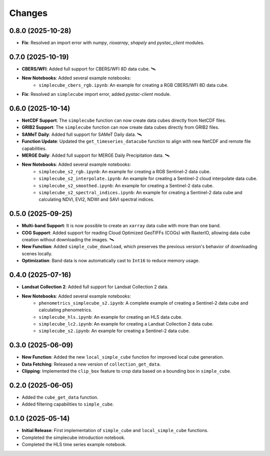 ..
    This file is part of Python simplecube package.
    Copyright (C) 2024 INPE.

    This program is free software: you can redistribute it and/or modify
    it under the terms of the GNU General Public License as published by
    the Free Software Foundation, either version 3 of the License, or
    (at your option) any later version.

    This program is distributed in the hope that it will be useful,
    but WITHOUT ANY WARRANTY; without even the implied warranty of
    MERCHANTABILITY or FITNESS FOR A PARTICULAR PURPOSE. See the
    GNU General Public License for more details.

    You should have received a copy of the GNU General Public License
    along with this program. If not, see <https://www.gnu.org/licenses/gpl-3.0.html>.


Changes
=======

0.8.0 (2025-10-28)
------------------

* **Fix**: Resolved an import error with `numpy`, `rioxarray`, `shapely` and `pystac_client` modules.


0.7.0 (2025-10-19)
------------------

* **CBERS/WFI**: Added full support for CBERS/WFI 8D data cube. 🛰️
* **New Notebooks**: Added several example notebooks:
    * ``simplecube_cbers_rgb.ipynb``: An example for creating a RGB CBERS/WFI 8D data cube.
* **Fix**: Resolved an ``simplecube`` import error, added `pystac-client` module.


0.6.0 (2025-10-14)
------------------

* **NetCDF Support**: The ``simplecube`` function can now create data cubes directly from NetCDF files.
* **GRIB2 Support**: The ``simplecube`` function can now create data cubes directly from GRIB2 files.
* **SAMeT Daily**: Added full support for SAMeT Daily data. 🛰️
* **Function Update**: Updated the ``get_timeseries_datacube`` function to align with new NetCDF and remote file capabilities.
* **MERGE Daily**: Added full support for MERGE Daily Precipitation data. 🛰️
* **New Notebooks**: Added several example notebooks:
    * ``simplecube_s2_rgb.ipynb``: An example for creating a RGB Sentinel-2 data cube.
    * ``simplecube_s2_interpolate.ipynb``: An example for creating a Sentinel-2 cloud interpolate data cube.
    * ``simplecube_s2_smoothed.ipynb``: An example for creating a Sentinel-2  data cube.
    * ``simplecube_s2_spectral_indices.ipynb``: An example for creating a Sentinel-2  data cube and calculating NDVI, EVI2, NDWI and SAVI spectral indices.


0.5.0 (2025-09-25)
------------------

* **Multi-band Support**: It is now possible to create an ``xarray`` data cube with more than one band.
* **COG Support**: Added support for reading Cloud Optimized GeoTIFFs (COGs) with RasterIO, allowing data cube creation without downloading the images. 🛰️
* **New Function**: Added ``simple_cube_download``, which preserves the previous version's behavior of downloading scenes locally.
* **Optimization**: Band data is now automatically cast to ``Int16`` to reduce memory usage.


0.4.0 (2025-07-16)
------------------

* **Landsat Collection 2**: Added full support for Landsat Collection 2 data.
* **New Notebooks**: Added several example notebooks:
    * ``phenometrics_simplecube_s2.ipynb``: A complete example of creating a Sentinel-2 data cube and calculating phenometrics.
    * ``simplecube_hls.ipynb``: An example for creating an HLS data cube.
    * ``simplecube_lc2.ipynb``: An example for creating a Landsat Collection 2 data cube.
    * ``simplecube_s2.ipynb``: An example for creating a Sentinel-2 data cube.


0.3.0 (2025-06-09)
------------------

* **New Function**: Added the new ``local_simple_cube`` function for improved local cube generation.
* **Data Fetching**: Released a new version of ``collection_get_data``.
* **Clipping**: Implemented the ``clip_box`` feature to crop data based on a bounding box in ``simple_cube``.


0.2.0 (2025-06-05)
------------------

* Added the ``cube_get_data`` function.
* Added filtering capabilities to ``simple_cube``.


0.1.0 (2025-05-14)
------------------

* **Initial Release**: First implementation of ``simple_cube`` and ``local_simple_cube`` functions.
* Completed the simplecube introduction notebook.
* Completed the HLS time series example notebook.